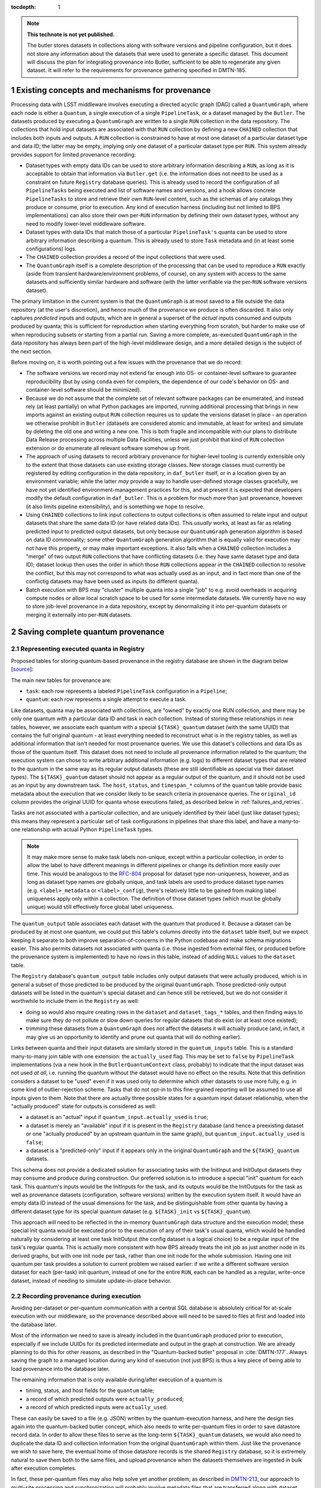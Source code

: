 :tocdepth: 1

.. Please do not modify tocdepth; will be fixed when a new Sphinx theme is shipped.

.. sectnum::

.. TODO: Delete the note below before merging new content to the master branch.

.. note::

   **This technote is not yet published.**

   The butler stores datasets in collections along with software versions and pipeline configuration, but it does not store any information about the datasets that were used to generate a specific dataset. This document will discuss the plan for integrating provenance into Butler, sufficient to be able to regenerate any given dataset. It will refer to the requirements for provenance gathering specified in DMTN-185.


Existing concepts and mechanisms for provenance
===============================================

Processing data with LSST middleware involves executing a directed acyclic graph (DAG) called a ``QuantumGraph``, where each node is either a ``Quantum``, a single execution of a single ``PipelineTask``, or a dataset managed by the ``Butler``.
The datasets produced by executing a ``QuantumGraph`` are written to a single ``RUN`` collection in the data repository.
The collections that hold input datasets are associated with that ``RUN`` collection by defining a new ``CHAINED`` collection that includes both inputs and outputs.
A ``RUN`` collection is constrained to have at most one dataset of a particular dataset type and data ID; the latter may be empty, implying only one dataset of a particular dataset type per ``RUN``.
This system already provides support for limited provenance recording:

- Dataset types with empty data IDs can be used to store arbitrary information describing a ``RUN``, as long as it is acceptable to obtain that information via ``Butler.get`` (i.e. the information does not need to be used as a constraint on future ``Registry`` database queries).
  This is already used to record the configuration of all ``PipelineTasks`` being executed and list of software names and versions, and a hook allows concrete ``PipelineTasks`` to store and retrieve their own ``RUN``-level content, such as the schemas of any catalogs they produce or consume, prior to execution.
  Any kind of execution harness (including but not limited to BPS implementations) can also store their own per-``RUN`` information by defining their own dataset types, without any need to modify lower-level middleware software.

- Dataset types with data IDs that match those of a particular ``PipelineTask's`` quanta can be used to store arbitrary information describing a quantum.
  This is already used to store ``Task`` metadata and (in at least some configurations) logs.

- The ``CHAINED`` collection provides a record of the input collections that were used.

- The ``QuantumGraph`` itself is a complete description of the processing that can be used to reproduce a ``RUN`` exactly (aside from transient hardware/environment problems, of course), on any system with access to the same datasets and sufficiently similar hardware and software (with the latter verifiable via the per-``RUN`` software versions dataset).

The primary limitation in the current system is that the ``QuantumGraph`` is at most saved to a file outside the data repository (at the user's discretion), and hence much of the provenance we produce is often discarded.
It also only captures *predicted* inputs and outputs, which are in general a superset of the *actual* inputs consumed and outputs produced by quanta; this is sufficient for reproduction when starting everything from scratch, but harder to make use of when reproducing subsets or starting from a partial run.
Saving a more complete, as-executed ``QuantumGraph`` in the data repository has always been part of the high-level middleware design, and a more detailed design is the subject of the next section.

Before moving on, it is worth pointing out a few issues with the provenance that we do record:

- The software versions we record may not extend far enough into OS- or container-level software to guarantee reproducibility (but by using ``conda`` even for compilers, the dependence of our code's behavior on OS- and container-level software should be minimized).

- Because we do not assume that the complete set of relevant software packages can be enumerated, and instead rely (at least partially) on what Python packages are imported, running additional processing that brings in new imports against an existing output ``RUN`` collection requires us to update the versions dataset in place - an operation we otherwise prohibit in ``Butler`` (datasets are considered atomic and immutable, at least for writes) and simulate by deleting the old one and writing a new one.
  This is both fragile and incompatible with our plans to distribute Data Release processing across multiple Data Facilities, unless we just prohibit that kind of ``RUN`` collection extension or do enumerate all relevant software somehow up front.

- The approach of using datasets to record arbitrary provenance for higher-level tooling is currently extensible only to the extent that those datasets can use existing storage classes.
  New storage classes must currently be registered by editing configuration in the data repository, in ``daf_butler`` itself, or in a location given by an environment variable; while the latter *may* provide a way to handle user-defined storage classes gracefully, we have not yet identified environment-management practices for this, and at present it is expected that developers modify the default configuration in ``daf_butler``.
  This is a problem for much more than just provenance, however (it also limits pipeline extensibility), and is something we hope to resolve.

- Using ``CHAINED`` collections to link input collections to output collections is often assumed to relate input and output datasets that share the same data ID (or have related data IDs).
  This *usually* works, at least as far as relating predicted input to predicted output datasets, but only because our ``QuantumGraph`` generation algorithm is based on data ID commonality; some other ``QuantumGraph`` generation algorithm that is equally valid for execution may not have this property, or may make important exceptions.
  It also fails when a ``CHAINED`` collection includes a "merge" of two output ``RUN`` collections that have conflicting datasets (i.e. they have same dataset type and data ID); dataset lookup then uses the order in which those ``RUN`` collections appear in the ``CHAINED`` collection to resolve the conflict, but this may not correspond to what was actually used as an input, and in fact more than one of the conflictig datasets may have been used as inputs (to different quanta).

- Batch execution with BPS may "cluster" multiple quanta into a single "job" to e.g. avoid overheads in acquiring compute nodes or allow local scratch space to be used for some intermediate datasets.
  We currently have no way to store job-level provenance in a data repository, except by denormalizing it into per-quantum datasets or merging it externally into per-``RUN`` datasets.

.. _saving-complete-quantum-provenance:

Saving complete quantum provenance
==================================

.. _provenance-schema:

Representing executed quanta in Registry
----------------------------------------

Proposed tables for storing quantum-based provenance in the registry database are shown in the diagram below [`source <https://dbdiagram.io/d/61fff3cc85022f4ee5479e62>`__]:

.. image:: /_static/tables.png
   :target: https://dbdiagram.io/d/61fff3cc85022f4ee5479e62
   :alt: registry provenance tables

The main new tables for provenance are:

- ``task``: each row represents a labeled ``PipelineTask`` configuration in a ``Pipeline``;
- ``quantum``: each row represents a single attempt to execute a task.

Like datasets, quanta may be associated with collections, are "owned" by exactly one RUN collection, and there may be only one quantum with a particular data ID and task in each collection.
Instead of storing these relationships in new tables, however, we associate each quantum with a special ``${TASK}_quantum`` dataset (with the same UUID) that contains the full original quantum - at least everything needed to reconstruct what is in the registry tables, as well as additional information that isn't needed for most provenance queries.
We use this dataset's collections and data IDs as those of the quantum itself.
This dataset does not need to include all provenance information related to the quantum; the execution system can chose to write arbitrary additional information (e.g. logs) to different dataset types that are related to the quantum in the same way as its regular output datasets (these are still identifiable as special via their dataset types).
The ``${TASK}_quantum`` dataset should not appear as a regular output of the quantum, and it should not be used as an input by any downstream task.
The ``host``, ``status``, and ``timespan_*`` columns of the ``quantum`` table provide basic metadata about the execution that we consider likely to be search criteria in provenance queries.
The ``original_id`` column provides the original UUID for quanta whose executions failed, as described below in :ref:`failures_and_retries`.

Tasks are not associated with a particular collection, and are uniquely identified by their label (just like dataset types); this means they represent a particular set of task configurations in pipelines that share this label, and have a many-to-one relationship with actual Python ``PipelineTask`` types.

.. note::

   It may make more sense to make task labels non-unique, except within a particular collection, in order to allow the label to have different meanings in different pipelines or change its definition more easily over time.
   This would be analogous to the `RFC-804 <https://jira.lsstcorp.org/browse/RFC-804>`__ proposal for dataset type non-uniqueness, however, and as long as dataset type names *are* globally unique, and task labels are used to produce dataset type names (e.g. ``<label>_metadata`` or ``<label>_config``), there's relatively little to be gained from making label uniqueness apply only within a collection.
   The definition of those dataset types (which must be globally unique) would still effectively force global label uniqueness.

The ``quantum_output`` table associates each dataset with the quantum that produced it.
Because a dataset can be produced by at most one quantum, we could put this table's columns directly into the ``dataset`` table itself, but we expect keeping it separate to both improve separation-of-concerns in the Python codebase and make schema migrations easier.
This also permits datasets not associated with quanta (i.e. those ingested from external files, or produced before the provenance system is implemented) to have no rows in this table, instead of adding ``NULL`` values to the ``dataset`` table.

The ``Registry`` database's ``quantum_output`` table includes only output datasets that were actually produced, which is in general a subset of those predicted to be produced by the original ``QuantumGraph``.
Those predicted-only output datasets will be listed in the quantum's special dataset and can hence still be retrieved, but we do not consider it worthwhile to include them in the ``Registry`` as well:

- doing so would also require creating rows in the ``dataset`` and ``dataset_tags_*`` tables, and then finding ways to make sure they do not pollute or slow down queries for regular datasets that do exist (or at least once existed);
- trimming these datasets from a ``QuantumGraph`` does not affect the datasets it will actually produce (and, in fact, it may give us an opportunity to identify and prune out quanta that will do nothing earlier).

Links between quanta and their input datasets are similarly stored in the ``quantum_inputs`` table.
This is a standard many-to-many join table with one extension: the ``actually_used`` flag.
This may be set to ``false`` by ``PipelineTask`` implementations (via a new hook in the ``ButlerQuantumContext`` class, probably) to indicate that the input dataset was not used *at all*, i.e. running the quantum without the dataset would have no effect on the results.
Note that this definition considers a dataset to be "used" even if it was used only to determine which other datasets to use more fully, e.g. in some kind of outlier-rejection scheme.
Tasks that do not opt-in to this fine-grained reporting will be assumed to use all inputs given to them.
Note that there are actually three possible states for a quantum input dataset relationship, when the "actually produced" state for outputs is considered as well:

- a dataset is an "actual" input if ``quantum_input.actually_used`` is ``true``;
- a dataset is merely an "available" input if it is present in the ``Registry`` database (and hence a preexisting dataset or one "actually produced" by an upstream quantum in the same graph), but ``quantum_input.actually_used`` is ``false``;
- a dataset is a "predicted-only" input if it appears only in the original ``QuantumGraph`` and the ``${TASK}_quantum`` datasets.

This schema does not provide a dedicated solution for associating tasks with the InitInput and InitOutput datasets they may consume and produce during construction.
Our preferred solution is to introduce a special "init" quantum for each task.
This quantum's inputs would be the InitInputs for the task, and its outputs would be the InitOutputs for the task as well as provenance datasets (configuration, software versions) written by the execution system itself.
It would have an empty data ID instead of the usual dimensions for the task, and be distinguishable from other quanta by having a different dataset type for its special quantum dataset (e.g. ``${TASK}_init`` vs ``${TASK}_quantum``).

This approach will need to be reflected in the in-memory ``QuantumGraph`` data structure and the execution model; these special init quanta would be executed prior to the execution of any of their task's usual quanta, which would be handled naturally by considering at least one task InitOutput (the config dataset is a logical choice) to be a regular input of the task's regular quanta.
This is actually more consistent with how BPS already treats the init job as just another node in its derived graphs, but with one init node per task, rather than one init node for the whole submission.
Having one init quantum per task provides a solution to current problem we raised earlier: if we write a different software version dataset for each (per-task) init quantum, instead of one for the entire ``RUN``, each can be handled as a regular, write-once dataset, instead of needing to simulate update-in-place behavior.

.. _recording-provenance:

Recording provenance during execution
-------------------------------------

Avoiding per-dataset or per-quantum communication with a central SQL database is absolutely critical for at-scale execution with our middleware, so the provenance described above will need to be saved to files at first and loaded into the database later.

Most of the information we need to save is already included in the ``QuantumGraph`` produced prior to execution, especially if we include UUIDs for its predicted intermediate and output in the graph at construction.
We are already planning to do this for other reasons, as described in the "Quantum-backed butler" proposal in :cite:`DMTN-177`.
Always saving the graph to a managed location during any kind of execution (not just BPS) is thus a key piece of being able to load provenance into the database later.

The remaining information that is only available during/after execution of a quantum is

- timing, status, and host fields for the ``quantum`` table;
- a record of which predicted outputs were ``actually_produced``;
- a record of which predicted inputs were ``actually_used``.

These can easily be saved to a file (e.g. JSON) written by the quantum-execution harness, and here the design ties again into the quantum-backed butler concept, which also needs to write per-quantum files in order to save datastore record data.
In order to allow these files to serve as the long-term ``${TASK}_quantum`` datasets, we would also need to duplicate the data ID and collection information from the original ``QuantumGraph`` within them.
Just like the provenance we wish to save here, the eventual home of those datastore records is the shared ``Registry`` database, so it is extremely natural to save them both to the same files, and upload provenance when the datasets themselves are ingested in bulk after execution completes.

In fact, these per-quantum files may also help solve yet another problem; as described in `DMTN-213 <https://dmtn-213.lsst.io/>`_, our approach to multi-site processing and synchronization will probably involve metadata files that are transferred along with dataset files by Rucio, in order to ensure enough information for butler ingest is available from files alone.
These provenance files could easily play that role as well.

Our proposal is to only load provenance into the ``Registry`` database if the execution system has at least attempted to run them.
Quanta whose executions were blocked by failures in upstream quanta would not be included, even if present in the original ``QuantumGraph``.
This leaves room for them to be added by later submissions of the same graph (or subsets thereof) without any UUID conflicts.

The quantum-backed butler design is a solution to a problem unique to at-scale batch processing, so writing the ``QuantumGraph`` and datastore-records files to BPS-managed locations (such as its "submit" directory) there is completely fine.
That's not true for provenance, which we want to work regardless of how execution is performed.
This is related to the long-running middleware goal of better integrating ``pipetask`` and BPS.
It will probably also involve carving out a third aspect of butler (a new sibling to ``Registry`` and ``Datastore``) for ``QuantumGraph`` and provenance files, because

- like ``Datastore``, this aspect would be backed by files in a shared filesystem or object store (but not necessarily the same filesystem or bucket as an associated ``Datastore``);
- like ``Registry``, the new aspect would provide descriptive and organizational metadata for datasets, rather than hold datasets themselves, and after execution its content would be completely loaded into the ``Registry``.

The full high-level design will be the subject of a future technote, but an early sketch can be found `in Confluence <https://confluence.lsstcorp.org/display/DM/Saving+per-Quantum+provenance+and+propagating+nothing-to-do+cases%2C+and+The+Future>`_.
A key point is that ultimately we want inserting datasets back into a permanent registry to be a deferred, final step in all modes of execution, not just BPS, allowing that step to transform file-based data in various ways before it is loaded into a database.

Recording provenance only when using BPS (and relying on it to manage the ``QuantumGraph`` and provenance files) in the interim seems like a good first step.
Extending the design to include non-BPS processing may take time, but we do not anticipate it changing what happens at a low level, or the appearance of persisted provenance information.

.. _failures_and_retries:

Failures and retries
--------------------

When a quantum fails during execution, we will often want to try running it again.
This may happen immediately via workflow system functionality or manually via a resubmission.
The outputs of any such failure are considered unreliable, and we don't want to proceed with downstream processing even if some outputs were written before the failure (not producing all - or even any - outputs is not necessarily considered a failure).
We want actual failures to be included in provenance, and their datasets included in the main data repository, until/unless they are explicitly deleted after any analysis of the failure is complete.
This leads to a conflict: running a failed quantum again would lead to two ``quantum`` rows with the same UUID, data ID, and ``RUN``, and analoguous conflicts for any output datasets that were written before the failure occurred or in spite of it (e.g. logs written by the execution system after it catches an exception).

The possibility of immediate retries performed by the workflow system means we cannot assign the retry quantum and datasets new UUIDs, because this would prevent downstream quanta from being able to find their inputs.
Instead, we have to assign new UUIDs (and a new RUN collection) to the failures, and move all datasets that were already written to permanent storage out of the way.
This could be done immediately after the failure occurs if we have a process able to do the work (i.e. the worker process fails gracefully, or some control process is able to take action), or it could be done only just before actually attempting a retry.
When automatic retries still do not succeed, or are not even attempted, it probably makes sense for the BPS transfer job (or a similar operation in other execution contexts) to do this itself, ensuring that the original ``QuantumGraph`` can also be used for manual retries without requiring anything to be modified in the permanent data repository.

In all of these cases, the failed quantum and its output datasets (predicated and actual) should ultimately be ingested into the registry database with their new UUIDs and ``RUN`` collections, with the ``quantum.original_id`` column holding the original UUID of the quantum.
This may or may not reference another row in the ``quantum`` table, depending on whether the quantum eventually succeeded.

We can also choose to simply drop failed quanta and their output datasets, especially if they have a straightforward and uninteresting failure model.
This could be done by the "transfer" job when these cases can be detected automatically, or even when a retry is first attempted.
As a default, however, we feel it is safer to gather failure provenance and artifacts whenever possible up front, and leave whether to retain them permanently up to human operators.

.. _querying-provenance:

Interfaces for querying quantum provenance
------------------------------------------

Given the similarity between quanta and datasets in terms of table structure, a ``Registry.queryQuanta`` method analogous to ``queryDatasets`` provides a good starting point for provenance searches::

  def queryQuanta(
      self,
      label: Any,
      *,
      collections: Any = None,
      dimensions: Iterable[Dimension | str] | None = None,
      dataId: DataId | None = None,
      where: str | None = None,
      findFirst: bool = False,
      bind: Mapping[str, Any] | None = None,
      check: bool = True,
      with_inputs: Iterable[DatasetRef] | None = None,
      with_outputs: Iterable[DatasetRef] | None = None,
      **kwargs: Any,
  ) -> QuantumQueryResults:
      ...

Most arguments here are exactly the same as those to ``queryDatasets``,
with the dataset type argument replaced by a label expression identify the tasks, and two new arguments to constrain the query on particular input or output datasets.
Like ``queryDatasets``, the return type would be a lazy-evaluation iterable, with convenience methods for conversion to ``QuantumGraph`` instance; this type could also be returned by a new ``DataCoordinateQueryResults.findQuanta`` method to more directly find quanta from a data ID query (as the ``findDatasets`` does for datasets).

.. note::

   This signature should be interpreted as an example of a possible ``queryQuanta`` method's capabilities, not a detailed interface specification.
   The existing ``Registry`` methods are likely to see substantial changes in the direction of fewer keyword arguments and more method-chaining and expression parsing before the provenance query system is implemented, and we expect its design to follow suite.

This interface does not provide enough functionality for most provenance queries, however - it just finds all quanta matching certain criteria, regardless of their relationships - so it is best considered way to obtain a starting point.
For those, we envision an operation that starts with a set of quanta and traverses the graph according to certain criteria, querying the database as necessary (perhaps once per task or dataset type) and returning matching quanta as it goes::

  def traverseQuanta(
      self,
      initial: Iterable[Quantum],
      forward_while: Optional[str | TraversalPredicate] = None,
      forward_until: Optional[str | TraversalPredicate] = None,
      backward_while: Optional[str | TraversalPredicate] = None,
      backward_until: Optional[str | TraversalPredicate] = None,
  ) -> Iterable[Quantum]:
      ...

Traversal could proceed forward (in the same direction as execution) or backward (from outputs back to inputs) or both.
The criteria for which quanta to traverse and return are encoded in the four predicate arguments, which are *conceptually* just boolean functions on a quantum::

  class TraversalPredicate(ABC):

      @abstractmethod
      def __call__(self, quantum: Quantum) -> bool:
          ...

Traversal would be terminated in a direction whenever a ``while`` predicate evaluates to `False` (without returning that quantum) or whenever the corresponding ``until`` predicate evaluates to `True` (which does return that quantum).

This simple conceptual definition of the predicate may not be possible in practice for performance reasons; traversal actually involves database queries, and while we can perform some post-query filtering in Python, we want most of the filtering to happen in the database.
In practice, then, we may need to define an enumerated library of ``TraversalPredicates``, and perhaps define logical operations to combine them, restricted to what we can translate to SQL queries.
Most common provenance queries could be satisfied by the following predicates and their negations (even if they cannot be combined):

- whether the quantum's task label is in a given set;
- whether any input or output dataset type is in given set;
- whether any input or output dataset UUID is in a given set.
- whether the quantum or any input dataset is part of a particular RUN collection.

It's also worth considering variants of this interface that are given a single callback object with multiple methods, with ways for that object to control not just whether to proceed forward or backward but which dataset connections to follow in detail.


It is worth noting here that the ``Quantum`` and ``QuantumGraph`` objects returned here are not necessarily the same types as those used prior to execution; execution adds more information that we want the provenance system to be able to return.
Whether to actually use different types involves a lot of classic software design tradeoffs involving inheritance and container classes, and resolving it is beyond the scope of this document.
If we do use different types, one of the most important operations on the "executed" forms will of course be transformation to a "predicted" form for reproduction.

Intentionally inexact reproduction
----------------------------------

Quantum-based provenance excels at exact reproduction of previous processing runs, but it can also be used - with some limitations - to re-run processing with intentional changes.

The most straightforward way to reprocess with changes is to create a completely new ``QuantumGraph``.
The software versions and task configuration stored in per-``RUN`` datasets can be combined with the special "init" quanta for each task to reconstruct the pipelines used in a ``RUN`` exactly, and of course other versions or configurations may be used instead as desired.
The input collections and data ID expression also typically provided as input to the ``QuantumGraph`` generation algorithm are not directly saved in our provenance schema, however, because after execution we intentionally do not draw any distinctions between quanta that may have originated in different graphs as long as their outputs land in the same ``RUN`` (and hence have the same software versions and configuration).
Higher level tools such as BPS or a campaign managements system may nevertheless save this information in their own datasets, along with any other graph-building or per-submission information relevant for those tools.

Changing software versions and configuration while keeping the input datasets and data IDs the same can be more directly accomplished using quantum-based provenance.
The former is what happens naturally when a different version of the codebase is used to fetch and run a stored ``QuantumGraph``, while the latter can easily be expressed as mutator methods on the ``QuantumGraph`` object (or perhaps arguments to the code that transforms an already-executed provenance graph into a ready-to-run predicted graph).
There is one large caveat: different versions and configuration can lead to different predictions for inputs and outputs for a quantum, and when applied to a full graph, this can result in some quanta being pruned either because they are no longer needed to produce desired target datasets or because it can be known in advance that they will have no work to do.
In some cases, it should logically expand the graph instead - but if we are starting from provenance quanta and are not re-running the ``QuantumGraph`` generation algorithm in full, we cannot in general add fundamentally new quanta, though we may be able to identify ways to do so for specific use cases in the future.
This depends on how our algorithm for ``QuantumGraph`` generation evolves; our current algorithm has essentially no way to incorporate existing quanta, but a long-planned (but long-delayed) new algorithm should be much more flexible in this regard.

Changing the input collections before re-executing a ``QuantumGraph`` obtained from provenance would work in much the same way, and would have very similar limitations in the sense that pruning the graph is straightforward but expanding it is not.
Unlike version and configuration changes, updating the graph to reflect new input collections involves querying the ``Registry``, and doing this efficiently (in particular, avoiding per-quantum queries) will make this more difficult to implement.

Changing the input data ID expression while starting from quantum provenance does not make sense in the same way; the right way to think of this is that the data ID expression is instead used in performing the provenance query to fetch those quanta.
It is worth noting that these queries are not affected by the original boundaries of the ``QuantumGraph`` objects used for production - a ``QuantumGraph`` obtained from provenance can include quanta from multiple ``RUN`` collections as well as multiple ``QuantumGraph``-generation submissions within a single ``RUN`` collection.

.. note::

   These multi-``RUN`` provenance ``QuantumGraphs`` cannot be translated one-to-one into runnable predicted ``QuantumGraphs``, as long as our execution model expects all writes to go into a single output ``RUN`` collection with consistent configuration and versions for all quanta within it.
   The most straightforward way to address this would be to make the process that translates provenance graphs into predicted graphs a fundamentally one-to-many operation, requiring users to run each per-``RUN`` predicted graph on its own.
   Another approach would be to allow a single ``QuantumGraph`` to span multiple ``RUN`` collections.
   Finally, for unrelated reasons (e.g. RSP service outputs, user-defined processing, unusual processing for commissioning), we are considering expanding the data ID / dimensions system to allow custom data ID keys or relax the dataset type + data ID unique constraints, which would also open up new ways of saving configuration (e.g. multiple init quanta per ``RUN``, each with its own config datasets), and that may in enable execution of ``QuantumGraph`` objects with heterogeneous configuration.

.. _ivoa-mapping:

Mapping to the IVOA provenance model
------------------------------------

Our quantum-dataset provenance model has a straightforward mapping to the  IVOA provenance model :cite:`2020ivoa.spec.0411S`, which is also based on directed acyclic graph concepts.
Our "dataset" corresponds to IVOA's "Entity", and our "quantum" corresponds to IVOA's "Activity".
The fields of these concepts in the IVOA have fairly obvious mappings to the fields of our schema (unique IDs, names of dataset types and tasks, execution timespans).
One important field that may be slightly problematic is the Entity's "location" field, which might *usually* map to a ``Datastore`` URI, but cannot in general, because our datasets may not have a URI, or may have more than one.

The IVOA terms are more general, and we may want to map other concepts to them as well (e.g. a BPS job may be considered another kind of Activity, and a RUN collection could be another kind of Entity).
But none of the other potential mappings are as clear-cut or as useful as quantum-Activity and dataset-Entity.

There are two natural relationships defined by IVOA between an Activity and an Entity, which map directly to the kinds of edges in our ``QuantumGraph``:

- an Activity "Used" an Entity: a quantum has an "input" dataset;
- an Entity "WasGeneratedBy" an Activity: a dataset is an "output" of a quantum.

These relationships have a "role" field that is probably best populated with the string name used by a ``PipelineTask`` to refer to the ``Connection``.
Because this role will be the same for all relationships between a particular dataset type and task, it also makes sense to use IVOA's "UsedDescription" and "GeneratedDescription" classes to define these roles in a more formal, reusable way.
IVOA recommends certain predefined values be used for those descriptions when they apply (e.g. "Calibration" as a "UsedDescription"), which could be identified by configuration that depends on the pipeline definition.

IVOA also defines a "WasInformedBy" relationship between two Activities and a "WasDerivedFrom" relationship between two Entities.
These may be useful in collapsed views of the ``QuantumGraph`` in which datasets or quanta are elided, but in our case they can always be computed from the Activity-Entity/quantum-dataset relationships, rather than being graphs we would store directly.

IVOA has no direct counterpart to our "predicted" vs. "available" vs "actual" categorization of quantum-dataset relationships.
Because a relationship can have at most one associated "GeneratedDescription" or "UsedDescription", we cannot use one set of description types for the role-like information and another for this categorization.
It seems best to simply leave this out of the IVOA view of our provenance, and possibly limit the IVOA view to "actual" relationships, since it is not expected to play a role in actually reproducing our processing.

We currently have no concept that maps to IVOA's "Agent" or any of its relationships.

Addressing provenance working group recommendations
===================================================

Italicized bullets in this section are specific recommendations quoted from :cite:`DMTN-185`.
Middleware responses are in regular text below.

Recommendations relevant to quantum provenance
----------------------------------------------

- *[REC-SW-3] Software provenance support should include mechanisms for capturing the versions of underlying non-Rubin software, including the operating system, standard libraries, and other tools which are needed “below” the Rubin software configuration management system. The use of community-standard mechanisms for this is strongly encouraged.*
- *[REQ-WFL-005] Both the OS and the OS version must be recorded. This requirement may be met within the pipeline task provenance, but it is an upscope since currently, only the OS type is recorded.*

The existing software-version recording logic used in ``PipelineTask`` execution (implemented in `lsst.utils.packages`) does extend to non-Rubin software, and it does use community-standard mechanisms when possible.
But it also relies heavily on bespoke methods for obtaining versions for certain packages, and it is unclear to what extent this is historical (i.e. predating our use of ``conda`` for the vast majority of our third-party dependencies), as well as for deciding when to use various different community-standard mechanisms.
The code should at least be carefully reviewed for possible simplification and generalization.

- *[REQ-PTK-001] As planned, complete the recording of as-executed configuration for provenance.*

This is already implemented.

- *[REQ-PTK-002] As planned, complete the storage of the quantum graph for each executed Pipeline in the Butler repository.*

This will be satisfied by implementing the design described in [:ref:`provenance-schema`] and [:ref:`recording-provenance`].

- *[REQ-PTK-003] Code and command-line support for recomputing a specified previous data product based on stored provenance information should be provided.*

This will be satisfied by implementing the design described in
[:ref:`querying-provenance`].

- *[REQ-PTK-004] A study should be made on whether W3/VO provenance ontologies are a suitable data model either for persistence or service of provenance to users.*

This is discussed extensively in [:ref:`ivoa-mapping`].
To answer the question posed here directly, mapping to the IVOA data model is entirely suitable as one way to serve provenance to users, but it is slightly lossy and should neither be our way of storing quantum provenance internally nor the only way we serve this provenance to users.

- *[REQ-PTK-005] URIs (as well as DataIDs) should be recorded in Butler data collections.*

**This recommendation requires clarification before we can comment on its implementation in middleware.**

The butler ``Registry`` associates each dataset with a data ID and at least one collection, but collections do not store data IDs directly.
The butler's ``Datastore`` component **may** associate a dataset with one **or more** URIs, but this is not guaranteed in general, and even when present these URIs are not always sufficient information to be able to reconstruct an in-memory dataset.
These URIs may also use an internal form that is not usable by science users.

So, while there may well be (and will generally be) URIs involved in dataset storage within butler data repositories, they do not play an important role in provenance, and while some interpretations of this recommendation are trivially satisfied by the current middleware design, these interpretations are not consistent with a recommendation relevant to provenance, and it seems more likely that the intent was both more related to provenance and is probably not satisfiable by the middleware.

- *[REQ-WFL-001] Logs from running each quantum must be captured and made available from systems outside the batch processing system.*
- *[REQ-WFL-002] Any workflow level configuration and logs must be persisted and made available from systems outside the batch processing system. This information should be associatable with specific processing runs.*

The ``PipelineTask`` execution system already includes support for saving logs to butler datasets.
That satisfies these requirements in a minimal sense, but we expect higher-level workflow tools to do a better job of saving logs (in addition or instead) using third-party tools better suited for log analysis.
This is already the case at the IDF.

- *[REQ-WFL-003] Failed quanta must be reported including where in the batch processing system the quantum was running at the time of failure.*

This will be satisfied by implementing the design described in [:ref:`provenance-schema`] and [:ref:`recording-provenance`], provided the ``host`` field in the ``quantum`` table is consistent with the "where" question here.

- *[REQ-WFL-004] Though no requirement exists, it should be possible to inspect, post-facto, the resource usage (CPU, memory, I/O etc.) for individual workers.*

This is already implemented for provenance queries that start with the data ID of the quantum to be inspected, because these values are stored in the task metadata dataset (at a coarse level by the execution system, and optionally with more fine-grained information by the task itself).
The rest of the design described in this document should allow this information to be connected with worker nodes.

Observatory-Butler linkage
--------------------------

Possibly relevant recommendations:

- *[REC-EXP-1] As planned, program details known to the scheduler (such as science programme and campaign name) should be captured by the Butler.*

As long as these details are included in the FITS headers of the raw files, they can be configured to be capture by the butler and stored in the ``exposure`` dimension table.
This is already the case for the fields used as examples in this recommendation.

- *[REC-EXP-2] As planned, OCS queue submissions that result in meaningfully grouped observations should be identified as such in the Butler.*

This has been implemented by :jira:`DM-33602` and :jira:`DM-30948`.

Metrics linkage
---------------

- *[REC-MET-001] For metrics that can be associated with a Butler dataId, the metrics should be persisted using the Data Butler as the source of truth. The dataId associated with the metric should use the full granularity.*
- *[REC-MET-002] Any system that uses Butler data to derive metrics should persist them in the Butler provided that the metrics are associable with a Data ID.*

This is already implemented and in regular use in the ``faro`` and ``analysis_tools`` packages, and is currently the only way that metrics derived from butler data are initially stored.
It is arguable whether the butler datasets are considered the source of truth after upload to SQuaSH (:cite:`SQR-008`).
:cite:`DMTN-203` will explore these details more fully.

- *[REC-MET-003] When lsst.verify.Job objects are exported, the exported object should include the needed information (run collection and dataId) to associate with the source of truth metric persisted with the Data Butler.*

At present it is unusual for butler datasets to store their own data ID and especially their own ``RUN`` collection internally, but this is something we expect to do more often in the future (see discussion on *REC-FIL-1* below).
It might make more sense for metric values persisted to butler data repositories to be saved as a dataset that does not have this state, and for the system that exports it to SQuaSH to combine the dataset content with the data ID and ``RUN`` collection from the ``Registry``.

- *[REC-MET-005] Even if effort for implementation is not available in construction, we should develop a conceptual design for structured, semantically rich storage of metrics in the Butler.*

We currently save metric measurements as individual YAML files, which is convenient for upload to SQuaSH but inconvenient for querying metric values via the butler.
We are in the midst of a transition to a format that stores multiple metric measurements in a single JSON dataset, which is much more efficient but no better for queries.
It also precludes using thresholds on metric values at criteria in ``QuantumGraph`` generation.
A custom ``Datastore`` backed by by either the ``Registry`` "opaque table" system or SQuaSH itself (along with ``Registry`` query system extensions) would make butler queries against metrics much more convenient and efficient.
:cite:`DMTN-203` will again provide more detail on this subject.
This will be easier if we can normalize the content in metric datasets with what is in the ``Registry`` and generally make them smaller and more consistent, in essence unifying the ``lsst.verify`` data model with the butler one:

- Each ``lsst.verify.Metric`` can be mapped directly to a butler dataset type, so there should be no need for a metric measurement to store its ``Metric`` internally.
- The opaque blobs associated with an ``lsst.verify.Measurement`` should probably be factored out into separate butler datasets with different dataset types when measurements are stored in the butler.
- An ``lsst.verify.Job`` is a container for a group of measurements, and is probably best not mapped directly to anything stored by the butler, but a higher-level factory for ``Job`` instances that uses the butler to query for and fetch measurements and blob data may be useful, especially as a way to upload to SQuaSH.
(Note that these ``Job`` types have no relation to the BPS job concept.)

This mapping is very much preliminary, and is based on a fairly superficial understanding of the ``lsst.verify`` data model.
A more detailed design should be included in :cite:`DMTN-203`.

Saving provenance in dataset files
----------------------------------

- *[REC-FIL-1] Serialised exported data products (FITS files in the requirements) should include file metadata (e.g. FITS header) that allows someone in possession of the file to come to our services and query for additional provenance information for that artifact (e.g. pipeline-task level provenance).*

Low-level I/O for files written by the butler goes through the ``lsst.daf.butler.Formatter`` interface, which could be easily extended to include external ``dict``-like metadata that should be recorded in the file.
That metadata should be passed through a new optional keyword argument to ``Butler.put``, and can be prepared by the execution system to include provenance information.
As implied by the recommendation text, this could only be implemented in formatters that use data formats that can store flexible metadata, but this should be true in practice for any data format used for public data products (including FITS, Parquet, and JSON, provided this external metadata can be cleanly separated from the file content itself).

To satisfy *[REC-FIL-1]*, all we need to store is the dataset's UUID, which (after implementing the design described in [:ref:`recording-provenance`]) will be available to the execution system for insertion into the provenance metadata when the dataset is first saved to disk, and quite easy to pass into the code that actually writes the files.
It might be useful to also save the UUID of the producing quantum, and it may be worth also recording the UUIDs of all datasets input to the quantum (grouped by dataset type) as well, to possibly avoid the need for full provenance queries in the simplest cases.
This may be less useful than it seems or perhaps even slightly confusing in some cases, however, because:

- as of the time a dataset is written, we can only reliably know the "available" inputs to the quantum; the task may *later* declare that only some of these inputs were actually used;
- in a few cases (large gather-scatter sequence points in the graph), the number of inputs to the quantum may be large (in the case of FGCM, a full-survey sequence point, it will be enormous);
- there is no guarantee that the datasets directly input (as opposed to transitively used as inputs via some predecessor quantum's outputs) to a quantum constitute scientifically interesting provenance.

At this time, it seems prudent to save only the dataset and quantum UUIDs, absent a clear use case for saving more.

- *[REC-FIL-2] A study should be made of the possibility of embedding a DataLink or other service pointer in the FITS header in lieu of representing the provenance graph in the file.*

The formatter hook described in the previous subsection would clearly be capable of embedding such a link in the file when it is first written, but doing so effectively declares that the service pointer can

- be calculated from some combination of information (dataset UUID, data ID, dataset type, ``RUN`` collection, URI(s)) known to the execution system or formatter;
- be assumed to remain static over the lifetime of the file.

These seem like dangerous assumptions, in that satisfying them probably either creates unwanted dependencies between software components (the execution system has to be configured to know about RSP service endpoints) or puts undesirable constraints on others.

Injecting this metadata into files when they are retrieved seems much cleaner conceptually, but it may rule out simple and/or efficient approaches to data access that would otherwise be on the table.
We would not consider this kind of implementation of this recommendation to be a middleware responsibility.

Provenance recommendations not directly relevant to middleware
--------------------------------------------------------------

To the extent that these recommendations describe best practices or conventions, we believe middleware provenance systems will be consistent with them, but they do not directly map to any current or planned functionality.

- *[REC-EXP-3] Any system (eg. LOVE, OLE/OWL) allowing the entering or modification of exposure-level ancillary data should collect provenance information on that data (who, what, why).*
- *[REQ-TEL-001] Investigate ways to expose all information in the Camera Control System Database to the EFD.*
- *[REQ-TEL-002] The MMSs should ideally have an API and at the very least a machine-readable export of data that would allow its data to be retrieved by other systems.*
- *[REQ-TEL-003] Any new CSCs (and wherever possible any current CSCs that lack them) should have requirements on what provenance information they should make available to SAL so it can be associated with their telemetry.*
- *[REC-SW-1] There are a number of extant versioning mechanisms in DM and T&S software environments. Care should be to not proliferate those unreasonably but to share software versioning and packaging infrastructure where possible. As these systems are hard to get right, the more teams use them, the more robust they tend to be.*
- *[REC-SW-2] All systems should have individual explicit requirements addressing what, if any, demands there are to be able to recover a prior system state. When such requirements are needed, the systems should have to capture and publish in a machine-readable form, version information that is necessary to fulfil those requirements. Such requirements should cover the need for data model provenance, eg. whether it is necessary to know when a particular schema was applied to a running system.*
- *[REC-SW-4] Containerization offers significant and tangible advantages in software reproducibility for a modest investment in build/deploy infrastructure; it should be preferred wherever possible for new systems, and systems that predate the move to containerization should be audited to examine whether there is a reasonable path to integrate them to current deployment practices.*
- *[REC-FIL-3] Irrespective of ongoing design discussions, every attempt should be made to capture information that could later be used to populate a provenance service.*
- *[REC-SRC-001] Perform a census of produced and planned flags to ensure that 64 bits for sources and 128 bits for objects are sufficient within a generous margin of error. This activity should also be carried out for DIASources and DIAObjects source IDs.*
- *[REC-SRC-002] We are concerned that merely encoding a 4-bit data release provenance in a source does not scale to commissioning needs and the project should decide whether it is acceptable for additional information beyond the source ID to be required to fully associate a source with a specific image.*
- *[REC-SRC-003] More generally, a study should be conducted on whether 64 bit source IDs are sufficient.*
- *[REC-SRC-004] Although not provenance-related, we recommend that the DPDD be updated to clearly state whether footprints and heavy footprints are to be provided.*
- *[REC-MET-004] A plan should be developed for persisting metrics that are not directly associated with Butler-persisted data.*
- *[REC-LOG-1] Since time is the primary provenance element for a log entry, systems are to produce (or make searchable) in UTC.*
- *[REC-LOG-2] Each site (summit, IDF, USDF, UKDF, FRDF) should provide a log management solution or dispatch to another site’s log management service to aid log discoverability.*
- *[REC-LOG-3] Individual systems should make clear log retention requirements.*

Implementation notes
====================

This technote should be mined for Jira epics and stories after it has been reviewed by stakeholders, but we can comment now on how to sequence the implementation of the quantum-level provenance that is its primary focus:

1. implementing the quantum-backed butler design from :cite:`DMTN-177` (see tickets attached to :jira:`DM-32072`).
   This will set up up the overall data flow needed for provenance recording, at least when BPS is used.
2. Design Python classes for representing "already executed" ``Quantum`` and ``QuantumGraph`` objects (which will entail changes to the existing "predicted" variants of these, including the introduction of "init" quanta), and start writing these when quantum-backed butler is used in execution (i.e. when BPS is used).
   This should include serialization compatible with writing executed quanta to the per-quantum files written by the quantum-backed butler (probably via Pydantic/JSON).
3. Add ``Registry`` support for *storing* quantum-level provenance, using the schema proposed here, possibly with modifications identified in the previous step (which is why that step is worth doing first).
   This probably needs to include simple quantum query support for testing purposes, but it shouldn't need to include the more complicated graph traversal system.
   Perform schema migrations in major repositories.
4. Update the BPS "transfer" job to ingest provenance from quantum-backed butler's per-quantum files into the registry.
5. Add full ``Registry`` support for querying provenance, including graph traversal.
6. Extend ``pipetask`` (or replacement tools) to write provenance to the registry when running outside of BPS as well, and include predicted ``QuantumGraph`` objects and quantum-backed butler output files in a new third butler component.
   This needs a much more complete design that is beyond of this technote.

The sequencing becomes less clear for later steps, but generally this allows us to start writing provenance as early as possible in the most important context (BPS execution).

.. rubric:: References

.. bibliography:: local.bib lsstbib/books.bib lsstbib/lsst.bib lsstbib/lsst-dm.bib lsstbib/refs.bib lsstbib/refs_ads.bib
   :style: lsst_aa
